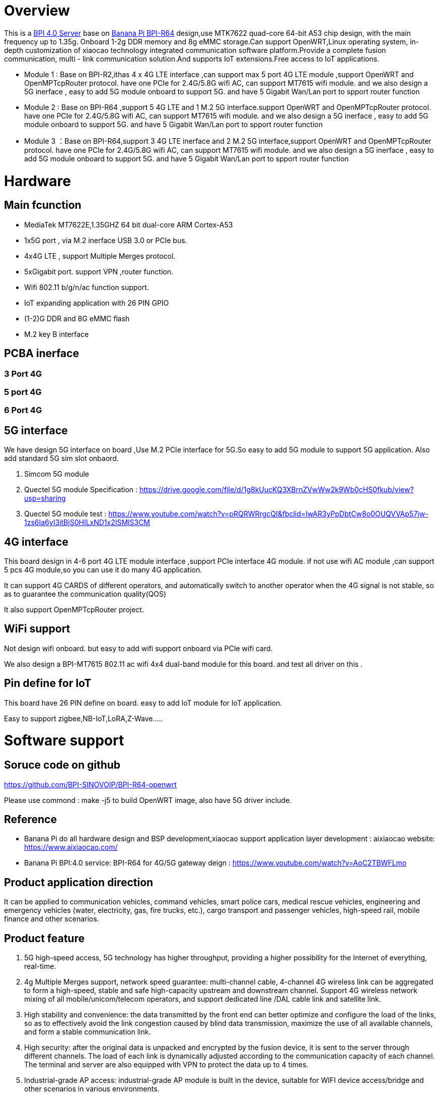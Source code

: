 = Overview

This is a link:/en/BPI_4.0_Server[BPI 4.0 Server] base on link:/en/BPI-R64/BananaPi_BPI-R64[Banana Pi BPI-R64] design,use MTK7622 quad-core 64-bit A53 chip design, with the main frequency up to 1.35g. Onboard 1-2g DDR memory and 8g eMMC storage.Can support OpenWRT,Linux operating system, in-depth customization of xiaocao technology integrated communication software platform.Provide a complete fusion communication, multi - link communication solution.And supports IoT extensions.Free access to IoT applications.

- Module 1 : Base on BPI-R2,ithas 4 x 4G LTE interface ,can support max 5 port 4G LTE module ,support OpenWRT and OpenMPTcpRouter protocol. have one PCIe for 2.4G/5.8G wifi AC, can support MT7615 wifi module. and we also design a 5G inerface , easy to add 5G module onboard to support 5G. and have 5 Gigabit Wan/Lan port to spport router function
- Module 2 : Base on BPI-R64 ,support 5 4G LTE and 1 M.2 5G interface.support OpenWRT and OpenMPTcpRouter protocol. have one PCIe for 2.4G/5.8G wifi AC, can support MT7615 wifi module. and we also design a 5G inerface , easy to add 5G module onboard to support 5G. and have 5 Gigabit Wan/Lan port to spport router function
- Module 3 ：Base on BPI-R64,support 3 4G LTE inerface and 2 M.2 5G interface,support OpenWRT and OpenMPTcpRouter protocol. have one PCIe for 2.4G/5.8G wifi AC, can support MT7615 wifi module. and we also design a 5G inerface , easy to add 5G module onboard to support 5G. and have 5 Gigabit Wan/Lan port to spport router function

= Hardware
== Main fcunction
- MediaTek MT7622E,1.35GHZ 64 bit dual-core ARM Cortex-A53
- 1x5G port , via M.2 inerface USB 3.0 or PCIe bus.
- 4x4G LTE , support Multiple Merges protocol.
- 5xGigabit port. support VPN ,router function.
- Wifi 802.11 b/g/n/ac function support.
- IoT expanding application with 26 PIN GPIO
- (1-2)G DDR and 8G eMMC flash
- M.2 key B interface

== PCBA inerface
=== 3 Port 4G




=== 5 port 4G



=== 6 Port 4G


== 5G interface
We have design 5G interface on board ,Use M.2 PCIe interface for 5G.So easy to add 5G module to support 5G application. Also add standard 5G sim slot onbaord.

. Simcom 5G module
. Quectel 5G module Specification : https://drive.google.com/file/d/1g8kUucKQ3XBrnZVwWw2k9Wb0cHS0fkub/view?usp=sharing
. Quectel 5G module test : https://www.youtube.com/watch?v=pRQRWRrgcQI&fbclid=IwAR3yPpDbtCw8o0OUQVVAp57jw-1zs6Ia6yI3itBjS0HILxND1x2ISMlS3CM

== 4G interface
This board design in 4-6 port 4G LTE module interface ,support PCIe interface 4G module. if not use wifi AC module ,can support 5 pcs 4G module,so you can use it do many 4G application.

It can support 4G CARDS of different operators, and automatically switch to another operator when the 4G signal is not stable, so as to guarantee the communication quality(QOS)

It also support OpenMPTcpRouter project.

== WiFi support
Not design wifi onboard. but easy to add wifi support onboard via PCIe wifi card.

We also design a BPI-MT7615 802.11 ac wifi 4x4 dual-band module for this board. and test all driver on this .

== Pin define for IoT
This board have 26 PIN define on board. easy to add IoT module for IoT application.

Easy to support zigbee,NB-IoT,LoRA,Z-Wave.....

= Software support
== Soruce code on github
https://github.com/BPI-SINOVOIP/BPI-R64-openwrt

Please use commond : make -j5 to build OpenWRT image, also have 5G driver include.

== Reference
- Banana Pi do all hardware design and BSP development,xiaocao support application layer development : aixiaocao website: https://www.aixiaocao.com/
- Banana Pi BPI:4.0 service: BPI-R64 for 4G/5G gateway deign : https://www.youtube.com/watch?v=AoC2TBWFLmo

== Product application direction
It can be applied to communication vehicles, command vehicles, smart police cars, medical rescue vehicles, engineering and emergency vehicles (water, electricity, gas, fire trucks, etc.), cargo transport and passenger vehicles, high-speed rail, mobile finance and other scenarios.


== Product feature
. 5G high-speed access, 5G technology has higher throughput, providing a higher possibility for the Internet of everything, real-time.
. 4g Multiple Merges support, network speed guarantee: multi-channel cable, 4-channel 4G wireless link can be aggregated to form a high-speed, stable and safe high-capacity upstream and downstream channel. Support 4G wireless network mixing of all mobile/unicom/telecom operators, and support dedicated line /DAL cable link and satellite link.
. High stability and convenience: the data transmitted by the front end can better optimize and configure the load of the links, so as to effectively avoid the link congestion caused by blind data transmission, maximize the use of all available channels, and form a stable communication link.
. High security: after the original data is unpacked and encrypted by the fusion device, it is sent to the server through different channels. The load of each link is dynamically adjusted according to the communication capacity of each channel. The terminal and server are also equipped with VPN to protect the data up to 4 times.
. Industrial-grade AP access: industrial-grade AP module is built in the device, suitable for WIFI device access/bridge and other scenarios in various environments.
. Enrich the IoT extension interface,support Zigbee,Z-Wave,NB-IoT,LoRA,PLC....
technical highlights of multi-card aggregation intelligent fusion 

== Communication equipment
. Enhance the bandwidth to provide reliable connection: by combining multiple wired and cellular network resources through channel connection at the same time, provide broadband function, make use of the operator's diversity of link aggregation and link flow control technology to achieve seamless fault switching, and guarantee the system to provide continuous and uninterrupted broadband service.
. Secure communication: ensure data encryption and protect the diversified network resources of transactions with IPSec, VPN and distributed computing across multiple paths, operators and routes.
. 4G multi-carrier support technology: support multiple operators network, can ensure that only one network can work under normal circumstances.
. Realize true 4G multiplex aggregation: stable aggregation link, complete big data transmission with low latency, and real-time transmission of hd video signal without pressure.

== Server management platform
== Support System
. OpenWRT
. OpenMPTCPRouter
. Linux

= Cooperative partner
WARNING: Ai xiao cao : https://www.aixiaocao.com/

WARNING: OEM&ODM please contact : judyhuang@banana-pi.com

WARNING: Easy to buy 5G development board: https://www.aliexpress.com/item/1005001721150316.html?spm=2114.12010611.8148356.1.782430d9pjtdYW

